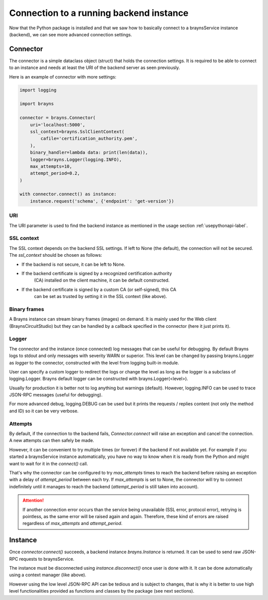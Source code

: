 Connection to a running backend instance
========================================

Now that the Python package is installed and that we saw how to basically
connect to a braynsService instance (backend), we can see more advanced
connection settings.

Connector
---------

The connector is a simple dataclass object (struct) that holds the connection
settings. It is required to be able to connect to an instance and needs at least
the URI of the backend server as seen previously.

Here is an example of connector with more settings:

.. code-block:: python

    import logging

    import brayns

    connector = brayns.Connector(
        uri='localhost:5000',
        ssl_context=brayns.SslClientContext(
            cafile='certification_authority.pem',
        ),
        binary_handler=lambda data: print(len(data)),
        logger=brayns.Logger(logging.INFO),
        max_attempts=10,
        attempt_period=0.2,
    )

    with connector.connect() as instance:
        instance.request('schema', {'endpoint': 'get-version'})

URI
~~~

The URI parameter is used to find the backend instance as mentioned in the
usage section :ref:`usepythonapi-label`.

SSL context
~~~~~~~~~~~

The SSL context depends on the backend SSL settings. If left to None (the
default), the connection will not be secured. The `ssl_context` should be chosen
as follows:

- If the backend is not secure, it can be left to None.
- If the backend certificate is signed by a recognized certification authority
    (CA) installed on the client machine, it can be default constructed.
- If the backend certificate is signed by a custom CA (or self-signed), this CA
    can be set as trusted by setting it in the SSL context (like above).

Binary frames
~~~~~~~~~~~~~

A Brayns instance can stream binary frames (images) on demand. It is mainly used
for the Web client (BraynsCircuitStudio) but they can be handled by a callback
specified in the connector (here it just prints it).

Logger
~~~~~~

The connector and the instance (once connected) log messages that can be useful
for debugging. By default Brayns logs to stdout and only messages with severity
WARN or superior. This level can be changed by passing brayns.Logger as `logger`
to the connector, constructed with the level from logging built-in module.

User can specify a custom logger to redirect the logs or change the level as
long as the logger is a subclass of logging.Logger. Brayns default logger can
be constructed with brayns.Logger(<level>).

Usually for production it is better not to log anything but warnings (default).
However, logging.INFO can be used to trace JSON-RPC messages (useful for
debugging).

For more advanced debug, logging.DEBUG can be used but it prints the requests /
replies content (not only the method and ID) so it can be very verbose.

Attempts
~~~~~~~~

By default, if the connection to the backend fails, `Connector.connect` will
raise an exception and cancel the connection. A new attempts can then safely be
made.

However, it can be convenient to try multiple times (or forever) if the backend
if not available yet. For example if you started a braynsService instance
automatically, you have no way to know when it is ready from the Python and
might want to wait for it in the `connect()` call.

That's why the connector can be configured to try `max_attempts` times to reach
the backend before raising an exception with a delay of `attempt_period` between
each try. If `max_attempts` is set to None, the connector will try to connect
indefinitely until it manages to reach the backend (`attempt_period` is still
taken into account).

.. attention::

    If another connection error occurs than the service being unavailable (SSL
    error, protocol error), retrying is pointless, as the same error will be
    raised again and again. Therefore, these kind of errors are raised
    regardless of `max_attempts` and `attempt_period`.

Instance
--------

Once `connector.connect()` succeeds, a backend instance `brayns.Instance` is
returned. It can be used to send raw JSON-RPC requests to braynsService.

The instance must be disconnected using `instance.disconnect()` once user is
done with it. It can be done automatically using a context manager (like above).

However using the low level JSON-RPC API can be tedious and is subject to
changes, that is why it is better to use high level functionalities provided
as functions and classes by the package (see next sections).
